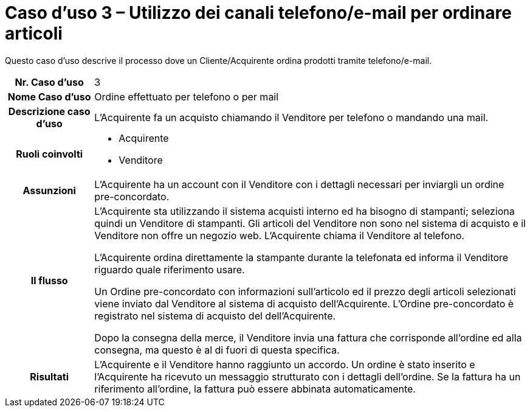 [[use-case-3-telephone-and-e-mail-is-used-to-order-items]]
= Caso d’uso 3 – Utilizzo dei canali telefono/e-mail per ordinare articoli

Questo caso d’uso descrive il processo dove un Cliente/Acquirente ordina prodotti tramite telefono/e-mail.

[cols="1h,5",]
|====
|Nr. Caso d'uso
|3

|Nome Caso d'uso
|Ordine effettuato per telefono o per mail

|Descrizione caso d'uso 
|L'Acquirente fa un acquisto chiamando il Venditore per telefono o mandando una mail.

|Ruoli coinvolti
a| * Acquirente
* Venditore

|Assunzioni 
|L'Acquirente ha un account con il Venditore con i dettagli necessari per inviargli un ordine pre-concordato.

|Il flusso
a|L'Acquirente sta utilizzando il sistema acquisti interno ed ha bisogno di stampanti; seleziona quindi un Venditore di stampanti. Gli articoli del Venditore non sono nel sistema di acquisto e il Venditore non offre un negozio web. L'Acquirente chiama il Venditore al telefono. +

L'Acquirente ordina direttamente la stampante durante la telefonata ed informa il Venditore riguardo quale riferimento usare. +

Un Ordine pre-concordato con informazioni sull'articolo ed il prezzo degli articoli selezionati viene inviato dal Venditore al sistema di acquisto dell'Acquirente. L’Ordine pre-concordato è registrato nel sistema di acquisto del dell'Acquirente. +

Dopo la consegna della merce, il Venditore invia una fattura che corrisponde all'ordine
ed alla consegna, ma questo è al di fuori di questa specifica. 

|Risultati
|L'Acquirente e il Venditore hanno raggiunto un accordo. Un ordine è stato inserito 
e l'Acquirente ha ricevuto un messaggio strutturato con i dettagli dell’ordine. Se la fattura ha un riferimento all’ordine, la fattura può essere abbinata automaticamente.


|====
